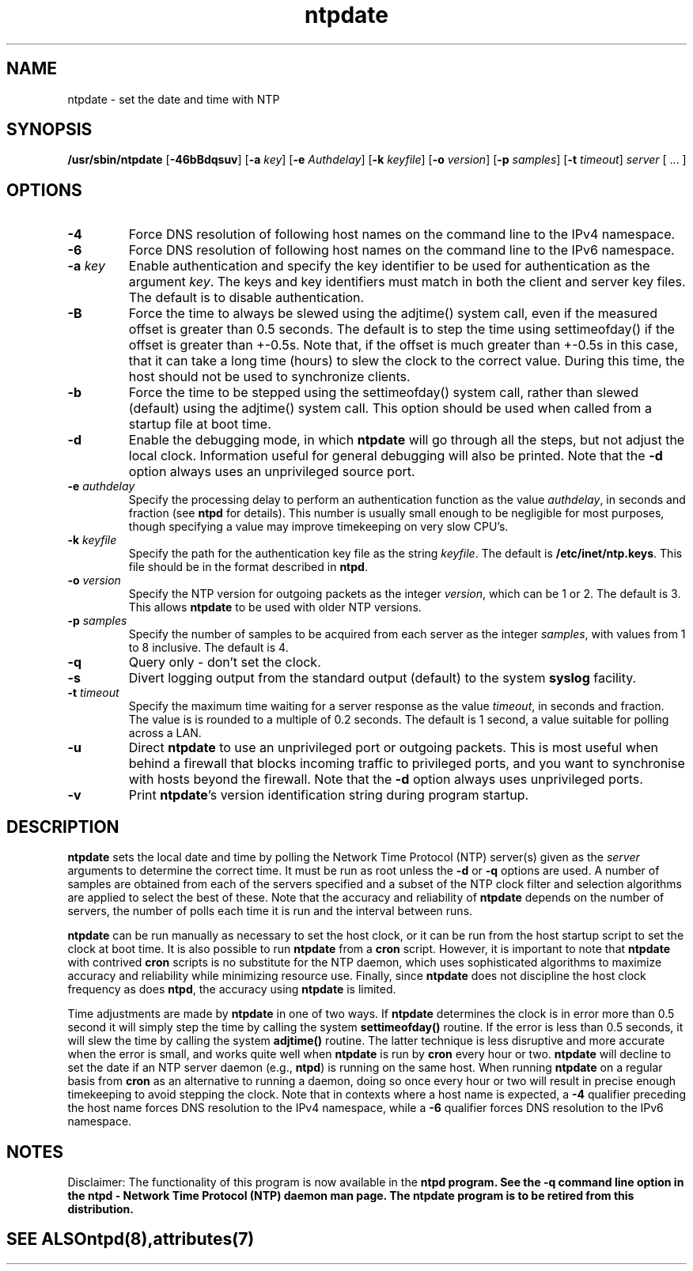 '\" te
.\" CDDL HEADER START
.\"
.\" The contents of this file are subject to the terms of the
.\" Common Development and Distribution License (the "License").
.\" You may not use this file except in compliance with the License.
.\"
.\" You can obtain a copy of the license at usr/src/OPENSOLARIS.LICENSE
.\" or http://www.opensolaris.org/os/licensing.
.\" See the License for the specific language governing permissions
.\" and limitations under the License.
.\"
.\" When distributing Covered Code, include this CDDL HEADER in each
.\" file and include the License file at usr/src/OPENSOLARIS.LICENSE.
.\" If applicable, add the following below this CDDL HEADER, with the
.\" fields enclosed by brackets "[]" replaced with your own identifying
.\" information: Portions Copyright [yyyy] [name of copyright owner]
.\"
.\" CDDL HEADER END
.\"
.\" Copyright (c) 2009, 2024, Oracle and/or its affiliates.
.\"
.TH "ntpdate" "8" "" "" "System Administration Commands"
.SH NAME
ntpdate \- set the date and time with NTP
.SH SYNOPSIS
.LP
.B /usr/sbin/ntpdate
[\fB-46bBdqsuv\fR] [\fB-a\fR \fIkey\fR] [\fB-e\fR \fIAuthdelay\fR] [\fB-k\fR \fIkeyfile\fR] [\fB-o\fR \fIversion\fR] [\fB-p\fR \fIsamples\fR] [\fB-t\fR \fItimeout\fR] \fIserver\fR [ ... ]
.SH "OPTIONS"
.TP
.BR "-4"
Force DNS resolution of following host names on the command line to the IPv4 namespace.
.TP
.BR "-6"
Force DNS resolution of following host names on the command line to the IPv6 namespace.
.TP
.BR "-a \fIkey\fP"
Enable authentication and specify the key identifier to be used for authentication as the argument \fIkey\fR. The keys and key identifiers must match in both the client and server key files. The default is to disable authentication.
.TP
.BR "-B"
Force the time to always be slewed using the adjtime() system call, even if the measured offset is greater than 0.5 seconds. The default is to step the time using settimeofday() if the offset is greater than +-0.5s. Note that, if the offset is much greater than +-0.5s in this case, that it can take a long time (hours) to slew the clock to the correct value. During this time, the host should not be used to synchronize clients.
.TP
.BR "-b"
Force the time to be stepped using the settimeofday() system call, rather than slewed (default) using the adjtime() system call. This option should be used when called from a startup file at boot time.
.TP
.BR "-d "
Enable the debugging mode, in which \fBntpdate\fR will go through all the steps, but not adjust the local clock. Information useful for general debugging will also be printed. Note that the \fB-d\fR option always uses an unprivileged source port.
.TP
.BR "-e \fIauthdelay\fP"
Specify the processing delay to perform an authentication function as the value \fIauthdelay\fR, in seconds and fraction (see \fBntpd\fR for details). This number is usually small enough to be negligible for most purposes, though specifying a value may improve timekeeping on very slow CPU's.
.TP
.BR "-k \fIkeyfile\fP"
Specify the path for the authentication key file as the string \fIkeyfile\fR. The default is \fB/etc/inet/ntp.keys\fR. This file should be in the format described in \fBntpd\fR.
.TP
.BR "-o \fIversion\fP"
Specify the NTP version for outgoing packets as the integer \fIversion\fR, which can be 1 or 2. The default is 3. This allows \fBntpdate\fR to be used with older NTP versions.
.TP
.BR "-p \fIsamples\fP"
Specify the number of samples to be acquired from each server as the integer \fIsamples\fR, with values from 1 to 8 inclusive. The default is 4.
.TP
.BR "-q"
Query only - don't set the clock.
.TP
.BR "-s"
Divert logging output from the standard output (default) to the system \fBsyslog\fR facility.
.TP
.BR "-t \fItimeout\fP"
Specify the maximum time waiting for a server response as the value \fItimeout\fR, in seconds and fraction. The value is is rounded to a multiple of 0.2 seconds. The default is 1 second, a value suitable for polling across a LAN.
.TP
.BR "-u"
Direct \fBntpdate\fR to use an unprivileged port or outgoing packets. This is most useful when behind a firewall that blocks incoming traffic to privileged ports, and you want to synchronise with hosts beyond the firewall. Note that the \fB-d\fR option always uses unprivileged ports.
.TP
.BR "-v"
Print \fBntpdate\fR's version identification string during program startup.
.SH "DESCRIPTION"
\fBntpdate\fR sets the local date and time by polling the Network Time Protocol (NTP) server(s) given as the \fIserver\fR arguments to determine the correct time. It must be run as root unless the \fB-d\fR or \fB-q\fR options are used. A number of samples are obtained from each of the servers specified and a subset of the NTP clock filter and selection algorithms are applied to select the best of these. Note that the accuracy and reliability of \fBntpdate\fR depends on the number of servers, the number of polls each time it is run and the interval between runs.
.LP
\fBntpdate\fR can be run manually as necessary to set the host clock, or it can be run from the host startup script to set the clock at boot time. It is also possible to run \fBntpdate\fR from a \fBcron\fR script. However, it is important to note that \fBntpdate\fR with contrived \fBcron\fR scripts is no substitute for the NTP daemon, which uses sophisticated algorithms to maximize accuracy and reliability while minimizing resource use. Finally, since \fBntpdate\fR does not discipline the host clock frequency as does \fBntpd\fR, the accuracy using \fBntpdate\fR is limited.
.LP
Time adjustments are made by \fBntpdate\fR in one of two ways. If \fBntpdate\fR determines the clock is in error more than 0.5 second it will simply step the time by calling the system \fBsettimeofday()\fR routine. If the error is less than 0.5 seconds, it will slew the time by calling the system \fBadjtime()\fR routine. The latter technique is less disruptive and more accurate when the error is small, and works quite well when \fBntpdate\fR is run by \fBcron\fR every hour or two.
\fBntpdate\fR will decline to set the date if an NTP server daemon (e.g., \fBntpd\fR) is running on the same host. When running \fBntpdate\fR on a regular basis from \fBcron\fR as an alternative to running a daemon, doing so once every hour or two will result in precise enough timekeeping to avoid stepping the clock.
Note that in contexts where a host name is expected, a \fB-4\fR qualifier preceding the host name forces DNS resolution to the IPv4 namespace, while a \fB-6\fR qualifier forces DNS resolution to the IPv6 namespace.
.PP
.SH NOTES
Disclaimer: The functionality of this program is now available in the \fBntpd\fB program. See the \fB-q\fB command line option in the \fBntpd\fB - Network Time Protocol (NTP) daemon man page. The \fBntpdate\fB program is to be retired from this distribution.
.TE
.PP
.SH SEE ALSO
.LP
\fBntpd\fR(8), \fBattributes\fR(7)
